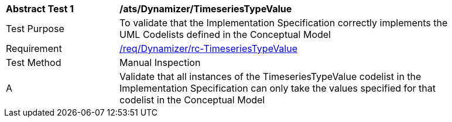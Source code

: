 [[ats_Dynamizer_TimeseriesTypeValue]]
[width="90%",cols="2,6a"]
|===
^|*Abstract Test {counter:ats-id}* |*/ats/Dynamizer/TimeseriesTypeValue* 
^|Test Purpose |To validate that the Implementation Specification correctly implements the UML Codelists defined in the Conceptual Model
^|Requirement |<<req_Dynamizer_TimeseriesTypeValue,/req/Dynamizer/rc-TimeseriesTypeValue>>
^|Test Method |Manual Inspection
^|A |Validate that all instances of the TimeseriesTypeValue codelist in the Implementation Specification can only take the values specified for that codelist in the Conceptual Model 
|===
